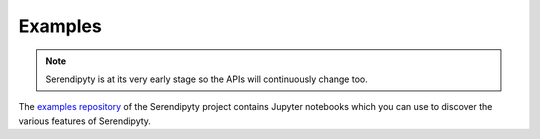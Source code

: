 Examples
========

.. note::
    Serendipyty is at its very early stage
    so the APIs will continuously change too.

.. raw:: html   
    <div class="row">

The `examples repository <https://github.com/serendipyty/examples>`_
of the Serendipyty project contains Jupyter notebooks
which you can use to discover the various features of Serendipyty.

.. raw:: html
    </div>
